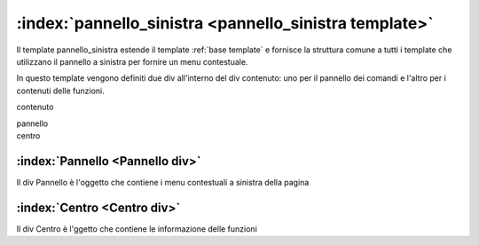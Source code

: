 .. _`pannello_sinistra template`:

:index:`pannello_sinistra <pannello_sinistra template>`
=============================================================================
Il template pannello_sinistra estende il template :ref:`base template` e fornisce la struttura comune a tutti i template che utilizzano
il pannello a sinistra per fornire un menu contestuale.

In questo template vengono definiti due div all'interno del div contenuto: uno per il pannello dei comandi e l'altro
per i contenuti delle funzioni.


.. container:: c-medio

   contenuto

   .. container:: c-chiaro c-sinistra

      pannello

   .. container:: c-chiaro c-centro

      centro


.. _`pannello div`:

:index:`Pannello <Pannello div>`
-----------------------------------------------------------------------------
Il div Pannello è l'oggetto che contiene i menu contestuali a sinistra della pagina


:index:`Centro <Centro div>`
-----------------------------------------------------------------------------
Il div Centro è l'ggetto che contiene le informazione delle funzioni
